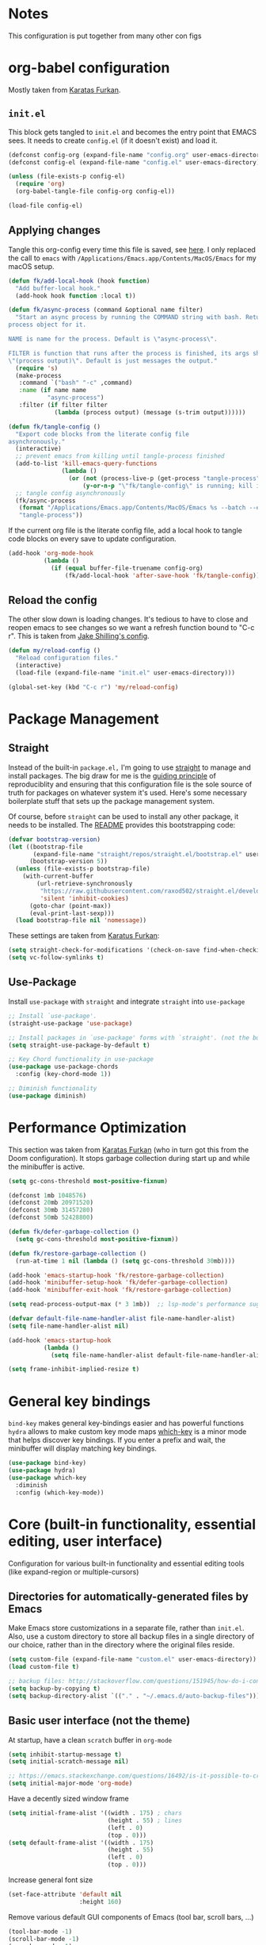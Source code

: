 #+STARTUP: fold

* Notes
This configuration is put together from many other con figs

* org-babel configuration

Mostly taken from [[https://github.com/KaratasFurkan/.emacs.d#initel][Karatas Furkan]].

** =init.el=
This block gets tangled to =init.el= and becomes the entry point that EMACS sees. It needs to create =config.el= (if it doesn't exist) and load it.

#+begin_src emacs-lisp :tangle init.el
(defconst config-org (expand-file-name "config.org" user-emacs-directory))
(defconst config-el (expand-file-name "config.el" user-emacs-directory))

(unless (file-exists-p config-el)
  (require 'org)
  (org-babel-tangle-file config-org config-el))

(load-file config-el)
#+end_src


** Applying changes

Tangle this org-config every time this file is saved, see [[https://github.com/KaratasFurkan/.emacs.d#applying-changes][here]]. I only replaced the call to ~emacs~ with ~/Applications/Emacs.app/Contents/MacOS/Emacs~ for my macOS setup.

#+BEGIN_SRC emacs-lisp
(defun fk/add-local-hook (hook function)
  "Add buffer-local hook."
  (add-hook hook function :local t))

(defun fk/async-process (command &optional name filter)
  "Start an async process by running the COMMAND string with bash. Return the
process object for it.

NAME is name for the process. Default is \"async-process\".

FILTER is function that runs after the process is finished, its args should be
\"(process output)\". Default is just messages the output."
  (require 's)
  (make-process
   :command `("bash" "-c" ,command)
   :name (if name name
           "async-process")
   :filter (if filter filter
             (lambda (process output) (message (s-trim output))))))

(defun fk/tangle-config ()
  "Export code blocks from the literate config file
asynchronously."
  (interactive)
  ;; prevent emacs from killing until tangle-process finished
  (add-to-list 'kill-emacs-query-functions
               (lambda ()
                 (or (not (process-live-p (get-process "tangle-process")))
                     (y-or-n-p "\"fk/tangle-config\" is running; kill it? "))))
  ;; tangle config asynchronously
  (fk/async-process
   (format "/Applications/Emacs.app/Contents/MacOS/Emacs %s --batch --eval '(org-babel-tangle nil \"%s\")'" config-org config-el)
   "tangle-process"))
#+END_SRC

If the current org file is the literate config file, add a local hook to tangle code blocks on every save to update configuration.

#+BEGIN_SRC emacs-lisp
(add-hook 'org-mode-hook
          (lambda ()
            (if (equal buffer-file-truename config-org)
                (fk/add-local-hook 'after-save-hook 'fk/tangle-config))))
#+END_SRC


** Reload the config

The other slow down is loading changes. It's tedious to have to close and reopen emacs to see changes so we want a refresh function bound to "C-c r". This is taken from [[https://gitlab.com/shilling.jake/emacsd/-/blob/master/config.org][Jake Shilling's config]].

#+BEGIN_SRC emacs-lisp
(defun my/reload-config ()
  "Reload configuration files."
  (interactive)
  (load-file (expand-file-name "init.el" user-emacs-directory)))

(global-set-key (kbd "C-c r") 'my/reload-config)
#+END_SRC


* Package Management


** Straight
Instead of the built-in =package.el,= I'm going to use [[https://github.com/raxod502/straight.el][straight]] to
manage and install packages. The big draw for me is the [[https://github.com/raxod502/straight.el#guiding-principles][guiding
principle]] of reproduciblity and ensuring that this configuration file
is the sole source of truth for packages on whatever system it's used.
Here's some necessary boilerplate stuff that sets up the package
management system.

Of course, before =straight= can be used to install any other package,
it needs to be installed. The [[https://github.com/raxod502/straight.el#bootstrapping-straightel][README]] provides this bootstrapping code:

#+BEGIN_SRC emacs-lisp
(defvar bootstrap-version)
(let ((bootstrap-file
       (expand-file-name "straight/repos/straight.el/bootstrap.el" user-emacs-directory))
      (bootstrap-version 5))
  (unless (file-exists-p bootstrap-file)
    (with-current-buffer
        (url-retrieve-synchronously
         "https://raw.githubusercontent.com/raxod502/straight.el/develop/install.el"
         'silent 'inhibit-cookies)
      (goto-char (point-max))
      (eval-print-last-sexp)))
  (load bootstrap-file nil 'nomessage))
#+END_SRC

These settings are taken from [[https://github.com/KaratasFurkan/.emacs.d#settings][Karatus Furkan]]:

#+BEGIN_SRC emacs-lisp
(setq straight-check-for-modifications '(check-on-save find-when-checking))
(setq vc-follow-symlinks t)
#+END_SRC

** Use-Package

Install ~use-package~ with ~straight~ and integrate ~straight~ into ~use-package~

#+BEGIN_SRC emacs-lisp
;; Install `use-package'.
(straight-use-package 'use-package)

;; Install packages in `use-package' forms with `straight'. (not the built-in package.el)
(setq straight-use-package-by-default t)

;; Key Chord functionality in use-package
(use-package use-package-chords
  :config (key-chord-mode 1))

;; Diminish functionality
(use-package diminish)
#+END_SRC


* Performance Optimization

This section was taken from [[https://github.com/KaratasFurkan/.emacs.d#performance-optimization][Karatas Furkan]] (who in turn got this from
the Doom configuration). It stops garbage collection during start up
and while the minibuffer is active.

#+begin_src emacs-lisp :tangle early-init.el
  (setq gc-cons-threshold most-positive-fixnum)
#+end_src

#+begin_src emacs-lisp
  (defconst 1mb 1048576)
  (defconst 20mb 20971520)
  (defconst 30mb 31457280)
  (defconst 50mb 52428800)

  (defun fk/defer-garbage-collection ()
    (setq gc-cons-threshold most-positive-fixnum))

  (defun fk/restore-garbage-collection ()
    (run-at-time 1 nil (lambda () (setq gc-cons-threshold 30mb))))

  (add-hook 'emacs-startup-hook 'fk/restore-garbage-collection)
  (add-hook 'minibuffer-setup-hook 'fk/defer-garbage-collection)
  (add-hook 'minibuffer-exit-hook 'fk/restore-garbage-collection)

  (setq read-process-output-max (* 3 1mb))  ;; lsp-mode's performance suggest
#+end_src

#+begin_src emacs-lisp :tangle early-init.el
  (defvar default-file-name-handler-alist file-name-handler-alist)
  (setq file-name-handler-alist nil)

  (add-hook 'emacs-startup-hook
            (lambda ()
              (setq file-name-handler-alist default-file-name-handler-alist)))
#+end_src

#+begin_src emacs-lisp :tangle early-init.el
  (setq frame-inhibit-implied-resize t)
#+end_src

* General key bindings

=bind-key= makes general key-bindings easier and has powerful functions
=hydra= allows to make custom key mode maps
[[https://github.com/justbur/emacs-which-key/][which-key]] is a minor mode that helps discover key bindings. If you enter a prefix and wait, the minibuffer will display matching key bindings.

#+BEGIN_SRC emacs-lisp
(use-package bind-key)
(use-package hydra)
(use-package which-key
  :diminish
  :config (which-key-mode))
#+END_SRC


* Core (built-in functionality, essential editing, user interface)

Configuration for various built-in functionality and essential editing tools (like expand-region or multiple-cursors)

** Directories for automatically-generated files by Emacs

Make Emacs store customizations in a separate file, rather than ~init.el~. Also, use a custom directory to store all backup files in a single directory of our choice, rather than in the directory where the original files reside.

#+BEGIN_SRC emacs-lisp
(setq custom-file (expand-file-name "custom.el" user-emacs-directory))
(load custom-file t)

;; backup files: http://stackoverflow.com/questions/151945/how-do-i-control-how-emacs-makes-backup-files
(setq backup-by-copying t)
(setq backup-directory-alist `(("." . "~/.emacs.d/auto-backup-files")))
#+END_SRC

** Basic user interface (not the theme)

At startup, have a clean =scratch= buffer in =org-mode=

#+BEGIN_SRC emacs-lisp
(setq inhibit-startup-message t)
(setq initial-scratch-message nil)

;; https://emacs.stackexchange.com/questions/16492/is-it-possible-to-create-an-org-mode-scratch-buffer
(setq initial-major-mode 'org-mode)
#+END_SRC

Have a decently sized window frame

#+BEGIN_SRC emacs-lisp
(setq initial-frame-alist '((width . 175) ; chars
                            (height . 55) ; lines
                            (left . 0)
                            (top . 0)))
(setq default-frame-alist '((width . 175)
                            (height . 55)
                            (left . 0)
                            (top . 0)))
#+END_SRC

Increase general font size

#+begin_src emacs-lisp
(set-face-attribute 'default nil
                    :height 160)
#+end_src

Remove various default GUI components of Emacs (tool bar, scroll bars, ...)

#+BEGIN_SRC emacs-lisp
(tool-bar-mode -1)
(scroll-bar-mode -1)
(menu-bar-mode -1)
#+END_SRC

Settings for basic text editing (including code)

#+BEGIN_SRC emacs-lisp
(setq-default show-trailing-whitespace t)

;; highlights beginning/ending parenthesis
;; more options here: https://www.emacswiki.org/emacs/ShowParenMode
(show-paren-mode 1)
(setq show-paren-delay 0)

;; Highlight the whole line of point
(global-hl-line-mode 1)

;; Display column number in modeline
(column-number-mode t)

;; Show the (built-in) line-numbers, except in some modes
(when (version<= "26.0.50" emacs-version)
  (progn (global-display-line-numbers-mode t)
         (dolist (mode '(org-mode-hook
                         org-journal-mode-hook
                         term-mode-hook
                         shell-mode-hook
                         eshell-mode-hook))
          (add-hook mode (lambda () (display-line-numbers-mode 0)))))
)
#+END_SRC

** Behavior of basic functions

Define the scrolling behavior

#+BEGIN_SRC emacs-lisp
;; scrolling stops only if point is at last position
;; https://www.gnu.org/software/emacs/manual/html_node/emacs/Scrolling.html
(setq scroll-error-top-bottom t)
(setq scroll-preserve-screen-position t)
;; When point leaves window, only scroll until point instead of re-centering
(setq scroll-conservatively 100)
#+END_SRC

Don't ring the bell when I type something wrong - not needed with =doom-modeline=
# (setq ring-bell-function 'ignore)

When splitting windows, I want the point to follow to the newly created window. This is what I do 99% of the time anyway (=C-x 3= > =C-x o= > =find-file/switch-buffer=). Hence, we can as well combine the two commands (=C-x 3= and =C-x o=) into a single one. (Same for =C-x 2=.)

#+BEGIN_SRC emacs-lisp
;; https://stackoverflow.com/questions/6464738/how-can-i-switch-focus-after-buffer-split-in-emacs
(bind-key "C-x 2" (lambda () (interactive)(split-window-vertically) (other-window 1)))
(bind-key "C-x 3" (lambda () (interactive)(split-window-horizontally) (other-window 1)))
#+END_SRC

** Theme

Not having any theme does not look good in Emacs. Alternative good themes are =doom-one= for dark and =doom-opera-light= for light.
The customization code is from [[https://emacs.stackexchange.com/questions/28940/how-to-overwrite-properly-a-face-for-a-particular-theme][here]].

#+BEGIN_SRC emacs-lisp
(defvar my-theme-dark 'doom-molokai)
(defvar my-theme-light 'doom-one-light)
(defvar my-current-theme my-theme-light)

(use-package doom-themes
  :config
  ;; Some customization for the doom-one-light theme (better color for DONE items and checked boxes)
  (defvar after-load-theme-hook nil
    "Hook run after a color theme is loaded using `load-theme'.")
  (defadvice load-theme (after run-after-load-theme-hook activate)
    "Run `after-load-theme-hook'."
    (run-hooks 'after-load-theme-hook))
  (defun customize-doom-one-light ()
    "Customize doom-one-light theme"
    (if (member 'doom-one-light custom-enabled-themes)
        (progn
         (message "Applying custom changes to doom-one-light theme")
         (let ((custom--inhibit-theme-enable nil))
          (custom-theme-set-faces
           'doom-one-light
           '(org-headline-done ((t (:foreground "#A8A8A8" :inherit org-todo))))))
  )))
  (add-hook 'after-load-theme-hook 'customize-doom-one-light)
  (load-theme my-current-theme t)
  (doom-themes-visual-bell-config)
  (doom-themes-org-config)
)
#+END_SRC

A function to toggle between a light and a dark theme. This is taken from [[https://emacs.stackexchange.com/questions/24088/make-a-function-to-toggle-themes][here]].

#+BEGIN_SRC emacs-lisp
(defadvice load-theme (before theme-dont-propagate activate)
  "Disable theme before loading new one."
  ;;(mapcar #'disable-theme custom-enabled-themes))  ;; This one throws a mapcar/mapc warning
  (mapc #'disable-theme custom-enabled-themes))

(defun my-next-theme (theme)
  (progn (load-theme theme t)
         (setq my-current-theme theme)))

(defun my-toggle-theme ()
  "Toggle between light and dark themes."
  (interactive)
  (cond ((eq my-current-theme my-theme-dark) (my-next-theme my-theme-light))
        ((eq my-current-theme my-theme-light) (my-next-theme my-theme-dark))))

(bind-key "<f5>" 'my-toggle-theme)
#+END_SRC


** Modeline

We are using [[https://github.com/dbordak/telephone-line][telephone-line]]

#+BEGIN_SRC emacs-lisp
(use-package telephone-line
  :init
  (display-time)  ;; Display time in modeline
  (custom-set-variables '(display-battery-mode t)) ;; Display battery status
  :custom
  (telephone-line-primary-left-separator    'telephone-line-flat)
  (telephone-line-secondary-left-separator  'telephone-line-flat)
  (telephone-line-primary-right-separator   'telephone-line-flat)
  (telephone-line-secondary-right-separator 'telephone-line-flat)
  :config
  ;; Custom segments
  (telephone-line-defsegment telephone-line-conda-segment ()
    (when (derived-mode-p 'python-mode)
      (telephone-line-raw conda-env-current-name)))
  (telephone-line-defsegment telephone-line-lsp-segment ()
    (if lsp-mode
        "[lsp]"))
  (setq telephone-line-lhs
        '((accent . (telephone-line-simple-major-mode-segment))
          (nil    . (telephone-line-buffer-segment))
          (nil    . (telephone-line-position-segment))))
  (setq telephone-line-rhs
        '((nil    . (telephone-line-conda-segment))
          (nil    . (telephone-line-lsp-segment))
          (nil    . (telephone-line-vc-segment))
          (nil    . (telephone-line-flycheck-segment))))
  (setq telephone-line-height 35)
  (telephone-line-mode 1)
)
#+END_SRC

Other options for telephone-segments:
- =telephone-line-buffer-segment=
- =telephone-line-filesize-segment=
- =telephone-line-simple-minor-mode-segment=
- =telephone-line-buffer-name-segment=
- =telephone-line-projectile-buffer-segment=
- =telephone-line-project-segment=
- =telephone-line-projectile-segment= <- This one seems to slow down org-journal
- =telephone-line-file-name-absolute-path-segment=

We used =doom-modeline= before, but because of an [[https://github.com/justbur/emacs-which-key/issues/130][issue]] with the =which-key= package, we switched to =telephone-line=. Using a different modeline seems to be the only way to resolve the issue entirely, modifications to =which-key= only reduce the frequency of Emacs getting stuck.

#  +BEGIN_SRC emacs-lisp
#   (use-package doom-modeline
#     :init
#     (display-time)  ;; Display time in modeline
#     (custom-set-variables '(display-battery-mode t))
#     ;; show doom-modeline at the same time with dashboard
#     (add-hook 'emacs-startup-hook 'doom-modeline-mode -100)
#     :custom
#     (doom-modeline-buffer-encoding nil)
#     (doom-modeline-vcs-max-length 40)
#     (doom-modeline-bar-width 1)
#     (doom-modeline-env-python-executable "~/work/opt/miniconda3/bin/python")
#     (doom-modeline-python-executable "~/work/opt/miniconda3/bin/python")
#     :hook
#     (dashboard-after-initialize . column-number-mode))
#  +END_SRC


** Basic file editing

#+BEGIN_SRC emacs-lisp
(setq-default fill-column 80)

;; insert closing bracket automatically
;; more info: http://ergoemacs.org/emacs/emacs_insert_brackets_by_pair.html
(electric-pair-mode 1)

;; change keybord shortcuts of C-a and M-m
(global-set-key (kbd "C-a") 'back-to-indentation)
(global-set-key (kbd "M-m") 'move-beginning-of-line)

;; non-nil means a single space does not end a sentence! Okay, that's useful, making <M-a> and <M-e> jump through sentences even without double space!
(setq sentence-end-double-space nil)

;; default indentation of 4 spaces
(setq-default indent-tabs-mode nil) ; no TAB for indent
(setq-default tab-width 4)
(setq sh-basic-offset 4)
(setq sh-indentation 4)

;; override selected text when starting to type, instead of appending the new text
(delete-selection-mode t)

;; end every file with a newline
(setq require-final-newline t)

;; auto-refresh buffer if file changes outside of emacs
(global-auto-revert-mode t)

;; replace shortcut to "kill-buffer" with "kill-this-buffer". I don't want to get
;; asked which buffer to kill, most of the time I want to kill the current one.
;; source: http://pragmaticemacs.com/emacs/dont-kill-buffer-kill-this-buffer-instead/
(defun bjm/kill-this-buffer ()
  "Kill the current buffer."
  (interactive)
  (kill-buffer (current-buffer)))
(global-set-key (kbd "C-x k") 'bjm/kill-this-buffer)

;; CamelCase for forward-word and backward-word
;; http://emacsredux.com/blog/2013/04/21/camelcase-aware-editing/
;;(add-hook 'prog-mode-hook 'subword-mode)
;;(add-hook 'org-mode-hook 'subword-mode)
;; Just a fancier way of the above I guess? Also allows us to diminish subword-mode
(use-package subword
    :straight (:type built-in)
    :diminish subword-mode
    :hook
    (prog-mode . subword-mode)
    (org-mode . subword-mode)
)

(use-package expand-region
  :bind
  (("C-=" . er/expand-region)))

(use-package
  multiple-cursors
  :bind (("C-S-c C-S-c" . 'mc/edit-lines)
         ("C->" . 'mc/mark-next-like-this)
         ("C-<" . 'mc/mark-previous-like-this)
         ("C-c C-<" . 'mc/mark-all-like-this)))
#+END_SRC


** Others

#+BEGIN_SRC emacs-lisp
;; downgrades important questions (yes/no) to (y/n)
(fset 'yes-or-no-p 'y-or-n-p)

;; disable vc mode (it's soooo slow on a mounted network device)
;; http://snak.tumblr.com/post/4203099162/disable-vc-mode
;; Well, this should only be disabled when working with remote/mounted files, otherwise things like modeline won't show version control status. I'm commenting out this since we rarely work with remote/mounted files anymore.
;; (setq vc-handled-backends nil)

;; it still happens too often ... ask me before closing emacs
;; (setq confirm-kill-emacs 'y-or-n-p)

(use-package recentf
  :straight (:type built-in)
  :hook (after-init . recentf-mode)
  :custom
  (recentf-auto-cleanup 'never)
  (recentf-max-saved-items nil))
#+END_SRC

Ibuffer sidebar

#+BEGIN_SRC emacs-lisp
(use-package ibuffer-sidebar
    :commands (ibuffer-sidebar-toggle-sidebar)
    :bind
    ("M-9" . ibuffer-sidebar-toggle-sidebar))
#+END_SRC

Disabled commands

#+BEGIN_SRC emacs-lisp
(put 'dired-find-alternate-file 'disabled nil)
#+END_SRC


* Switching windows

=ace-window= helps switching between windows. If more than 2 windows open, it will show a label for each window to select. Also has commands for switching windows.

#+BEGIN_SRC emacs-lisp
(use-package ace-window
  :init (setq aw-scope 'global)
  :bind (("M-o" . ace-window)
         ("C-x o" . ace-window)))
#+END_SRC


* More verbose documentation

[[https://github.com/Wilfred/helpful][Helpful]] is an alternative to the built-in Emacs help that provides much more contextual information.

#+BEGIN_SRC emacs-lisp
(use-package helpful
  :requires (counsel)
  :bind
  (([remap describe-function] . counsel-describe-function)
   ([remap describe-command] . helpful-command)
   ([remap describe-variable] . counsel-describe-variable)
   ([remap describe-key] . helpful-key)))
#+END_SRC


* Dired

#+BEGIN_SRC emacs-lisp
  (use-package dired
    :straight (:type built-in)
    :custom
    (dired-listing-switches "-lAhp") ;; No '--group-directories-first' in macOS
    (dired-dwim-target t)
    :bind
    (:map dired-mode-map
          ("H" . dired-hide-details-mode)))
  (use-package dired-subtree
    :after dired
    :custom
    (dired-subtree-use-backgrounds nil)
    :bind
    (:map dired-mode-map
          ("TAB" . dired-subtree-toggle)
          ("<tab>" . dired-subtree-toggle)))
  (use-package all-the-icons-dired
    :hook
    (dired-mode . all-the-icons-dired-mode))
  (use-package dired-sidebar
    :commands (dired-sidebar-toggle-sidebar)
    :bind
    ("M-0" . dired-sidebar-toggle-sidebar))
#+END_SRC


* Org mode

** Plain org mode

#+BEGIN_SRC emacs-lisp
(use-package org
  :diminish (org-indent-mode)
  :init (setq org-startup-indented t
              org-src-fontify-natively t
              org-cycle-separator-lines 1
              org-src-tab-acts-natively t
              org-pretty-entities t
              org-log-into-drawer t
              org-archive-location "%s_archive::datetree/"
              org-todo-keywords '((sequence "TODO" "|" "DONE"))
              org-enforce-todo-dependencies t
              org-log-done (quote time))
  :bind (:map org-mode-map
              ("RET" . org-return-and-maybe-indent)
              ("<C-return>" . org-meta-return))
  :hook ((org-mode . flyspell-mode)
         (org-mode . visual-line-mode))
  )
#+END_SRC

Beautify headlines with [[https://github.com/integral-dw/org-superstar-mode][org-superstar]], which is a descendant of [[https://github.com/sabof/org-bullets][org-bullets]]:

#+begin_src emacs-lisp
(use-package org-superstar
  :hook (org-mode . (lambda () (org-superstar-mode 1))))
#+end_src

** Journal

#+BEGIN_SRC emacs-lisp
(use-package org-journal
  :init
  (customize-set-variable 'org-journal-dir (expand-file-name "journal" user-emacs-directory))
  (customize-set-variable 'org-journal-date-format "%A, %d %B %Y")
  (customize-set-variable 'org-journal-file-type 'yearly)
  :bind (("C-x C-j" . org-journal-new-entry)))
#+END_SRC

* Git

#+BEGIN_SRC emacs-lisp
(use-package magit
  :bind
  (("C-x g" . magit-status))
  :hook
  (git-commit-setup . git-commit-turn-on-flyspell))
#+END_SRC

Show change information from git with [[https://github.com/emacsorphanage/git-gutter][git-gutter]]:

#+BEGIN_SRC emacs-lisp
(use-package git-gutter
  :diminish
  :hook
  (prog-mode . git-gutter-mode)
  (yaml-mode . git-gutter-mode)
  :init
  (setq git-gutter:update-interval 0.5))
#+END_SRC

[[https://github.com/emacsmirror/git-timemachine][git-timemachine]] is a package to consider. Allows to browse through the history of a given file!

* yas-snippets

#+BEGIN_SRC emacs-lisp
(use-package yasnippet
  :diminish yas-minor-mode
  :defer nil
  :custom
  (yas-indent-line nil)
  (yas-inhibit-overlay-modification-protection t)
  :custom-face
  (yas-field-highlight-face ((t (:inherit region))))
  :hook
  (snippet-mode . (lambda () (setq-local require-final-newline nil)))
  :config
  (yas-global-mode))
(use-package yasnippet-snippets)
#+END_SRC

# (require 'yasnippet)
# (yas-reload-all)
# (add-hook 'python-mode-hook #'yas-minor-mode)

* Ivy completion

We do NOT use =prescient= because: (a) it seems to mess up the coloring for matches in search, find-files, etc., and (b) I don't like the frequency-based sorting algorithm, I prefer the alphabetic ordering, at least for finding files. Maybe the frequency/history-based sorting is good for previous commands, etc.

#+BEGIN_SRC emacs-lisp
  ;; (use-package prescient
  ;;   :defer t
  ;;   :config
  ;;   (prescient-persist-mode))
  (use-package ivy
    :diminish
    :init
    (setq ivy-use-virtual-buffers t
          ivy-count-format "(%d/%d) ")
    :config
    (ivy-mode 1)
    (setq ivy-height 15)
    :bind
    (("C-r" . 'ivy-resume)
     (:map ivy-minibuffer-map
      ("C-l" . 'delete-backward-char))))
  (use-package counsel
    :requires (ivy)
    :diminish
    :custom
    (counsel-describe-function-function #'helpful-callable)
    (counsel-describe-variable-function #'helpful-variable)
    (counsel-describe-symbol-function #'helpful-yymbol)
    :bind (("M-x" . 'counsel-M-x)
           ("C-x C-f" . 'counsel-find-file)
           ("C-x b" . 'counsel-switch-buffer)
           ("M-y" . 'counsel-yank-pop)
           ("C-h a" . 'counsel-apropos)
           ("C-h b" . 'counsel-descbinds)
           ("C-c g" . 'counsel-git)
           ("C-c j" . 'counsel-git-grep)
           ("C-c a" . 'counsel-ag)
           ("C-c l" . 'counsel-locate)))
  (use-package swiper
    :requires (ivy)
    :diminish
    :bind (("C-s" . 'swiper-isearch)
           ("C-M-s" . 'swiper-isearch-thing-at-point)))
  (use-package all-the-icons-ivy
    :init (add-hook 'after-init-hook 'all-the-icons-ivy-setup))
  (use-package ivy-rich
    :requires (counsel)
    :diminish
    :init
    (setcdr (assq t ivy-format-functions-alist) #'ivy-format-function-line)
    :config
    (ivy-rich-mode 1))
  ;; (use-package ivy-prescient
  ;;   :after counsel
  ;;   :config
  ;;   (ivy-prescient-mode))
#+END_SRC


* Project Management

Next, we need a couple hydras to make =projectile-mode= functions easier to access.

#+BEGIN_SRC emacs-lisp
  (defhydra hydra-projectile
    (:color teal
            :hint nil)
    "
       PROJECTILE: %(projectile-project-root)

       Find File            Search/Tags          Buffers                Cache
  ------------------------------------------------------------------------------------------
  _s-f_: file            _a_: ag                _i_: Ibuffer           _c_: cache clear
   _ff_: file dwim       _g_: update gtags      _b_: switch to buffer  _x_: remove known project
   _fd_: file curr dir   _o_: multi-occur     _s-k_: Kill all buffers  _X_: cleanup non-existing
    _r_: recent file                                               ^^^^_z_: cache current
    _d_: dir

  " ("a"   counsel-projectile-ag)
  ("b"   counsel-projectile-switch-to-buffer)
  ("c"   projectile-invalidate-cache)
  ("d"   counsel-projectile-find-dir)
  ("s-f" counsel-projectile-find-file)
  ("ff"  counsel-projectile-find-file-dwim)
  ("fd"  projectile-find-file-in-directory)
  ("g"   ggtags-update-tags)
  ("s-g" ggtags-update-tags)
  ("i"   projectile-ibuffer)
  ("K"   projectile-kill-buffers)
  ("s-k" projectile-kill-buffers)
  ("m"   projectile-multi-occur)
  ("o"   projectile-multi-occur)
  ("s-p" counsel-projectile-switch-project "switch project")
  ("p"   counsel-projectile-switch-project)
  ("s"   counsel-projectile-switch-project)
  ("r"   projectile-recentf)
  ("x"   projectile-remove-known-project)
  ("X"   projectile-cleanup-known-projects)
  ("z"   projectile-cache-current-file)
  ("R"   hydra-projectile-rails/body "rails")
  ("q"   nil "cancel"
   :color blue))
#+END_SRC

Finally we configure the package itself and connect it to
=my/vterm-or-projectile-run-vterm= function and hydras above.

#+BEGIN_SRC emacs-lisp
(use-package projectile
  :diminish projectile-mode
  :defer nil
  :custom
  (projectile-completion-system 'ivy)
  (projectile-switch-project-action 'projectile-dired)
  :bind (:map projectile-mode-map
              ("C-c p" . hydra-projectile/body))
  :config (projectile-mode 1))
#+END_SRC

#+BEGIN_SRC emacs-lisp
(use-package counsel-projectile
  :config
  (counsel-projectile-modify-action 'counsel-projectile-switch-project-action
                                    '((default counsel-projectile-switch-project-action-dired)))
)
#+END_SRC


* Flyspell

#+BEGIN_SRC emacs-lisp
  (use-package flyspell
    :straight (:type built-in)
    :diminish
    :config
    (setq exec-path (append exec-path '("/usr/local/bin")))
    :hook
    (text-mode . flyspell-mode))
#+END_SRC

Add ~(prog-mode . flyspell-prog-mode)~ to ~:hook~ if you want spell checking in programming mode

* Coding languages

** General

General commenting/uncomment of marked regions:

#+BEGIN_SRC emacs-lisp
(bind-key "C-c ;" 'comment-or-uncomment-region)
#+END_SRC


** Python environment

A few things we want from the Python-environment
- Reasonable code completion (=auto-complete= is a good package, but can only complete content available in open buffers; If performance is okay, =lsp= would be better)
- Show function syntax and documentation (=eldoc=?)
- Flycheck with =flake8=

=miniconda3= environments with [[https://github.com/necaris/conda.el][conda.el]]. We need this to make =lsp-mode= work correctly, i.e., accessing installed packages.

#+BEGIN_SRC emacs-lisp
(use-package conda
  :init
  (setq conda-env-home-directory "/Users/samuel/work/opt/miniconda3")
  (setq conda-anaconda-home "/Users/samuel/work/opt/miniconda3")
)
#+END_SRC

=company-box= is an extension to =company= completions, but nicer, with icons, documentations and other feats. =lsp-mode= will automatically use it for completions.

#+BEGIN_SRC emacs-lisp
(use-package company-box
  :hook (company-mode . company-box-mode))
#+END_SRC

Now we use [[https://github.com/emacs-lsp/lsp-mode][lsp-mode]] gives eldoc, completion, etc.

#+BEGIN_SRC emacs-lisp
(defun my/py-activate-lsp-and-conda ()
  "Activate lsp-mode after activating conda environment."
  (interactive)
  (progn
    (if (not (window-minibuffer-p))
      ;; only run if not in minibuffer - otherwise things get messed up with buffer preview in ivy/counsel mode
      (if conda-env-current-name
          (progn
            (message "CONDA environment is active")
            (lsp))
        (progn
          (message "No CONDA environment is active ...")
          (call-interactively #'conda-env-activate)
          (lsp))))))

(use-package lsp-mode
  :ensure t
  :init
  (setq lsp-keymap-prefix "C-c u")
  :hook
  (lsp-mode . lsp-enable-which-key-integration)
  :config
  (setq lsp-headerline-breadcrumb-enable nil)
  (setq lsp-diagnostic-package :none)
  :commands
  (lsp)
  :hook
  (python-mode . my/py-activate-lsp-and-conda)
)
#+END_SRC

Flycheck setup

#+BEGIN_SRC emacs-lisp
(defhydra hydra-flycheck
  (:color teal
          :hint nil)
  "
     FLYCHECK:

     Errors                          Checker                  Flycheck
------------------------------------------------------------------------------------------
  _l_: list                       _s_: verify setup        _m_: manual website
  _n_: next error                 _h_: describe checker    _v_: version
  _p_: prev error                 _x_: disable checker
  _w_: error into kill ring
  _d_: display error at point
  _c_: clear all errors

" ("l"   flycheck-list-errors)
  ("n"   flycheck-next-error)
  ("p"   flycheck-previous-error)
  ("w"   flycheck-copy-errors-as-kill)
  ("d"   flycheck-display-error-at-point)
  ("c"   flycheck-clear)
  ("s"   flycheck-verify-setup)
  ("h"   flycheck-describe-checker)
  ("x"   flycheck-disable-checker)
  ("m"   flycheck-manual)
  ("v"   flycheck-version)
  ("q"   nil "cancel"
   :color blue))

(use-package flycheck
  :diminish
  :hook
  (flycheck-mode . flymake-mode-off)
  (python-mode . flycheck-mode)
  :config
  (setq flycheck-check-syntax-automatically '(mode-enabled save))  ;; Only check the buffer when it was saved
  (setq flycheck-python-flake8-executable "/Users/samuel/work/opt/miniconda3/bin/flake8")
  (setq-default flycheck-disabled-checkers '(python-pylint))
  :bind (:map flycheck-mode-map
         ("C-c f" . hydra-flycheck/body))
)
#+END_SRC


** YAML

#+BEGIN_SRC emacs-lisp
(use-package yaml-mode)
#+END_SRC


** Markdown

Description of =markdown-mode= is [[https://jblevins.org/projects/markdown-mode/][here]].

#+BEGIN_SRC emacs-lisp
(use-package markdown-mode
  :ensure t
  :mode ("README\\.md\\'" . gfm-mode)
  :init (setq markdown-command "multimarkdown")
)
#+END_SRC


* Shells and terminals

- System crafters video; overview of different options (term/ansi-term, vterm, shell, eshell): https://www.youtube.com/watch?v=wa_wZIuT9Vw&t=657s
- term/ansi-term and vterm are emulators; eshell is an actual emacs package that replicates a shell. So commands like ~ls~ are actually re-implemented in elisp. The shell emulators send a command like ~ls~ to the actual underlying shell and then print the output.
- For vterm: https://github.com/akermu/emacs-libvterm
- Fish (https://fishshell.com) ... okay, that's a shell, like =bash= or =zsh= I guess
  - Use fish and iterm2 together: https://lobster1234.github.io/2017/04/08/setting-up-fish-and-iterm2/
  - - https://github.com/Ambrevar/emacs-fish-completion



* NEXT
- Use =vertico=, =consult=? https://systemcrafters.cc/live-streams/may-21-2021/ - checkout the video https://www.youtube.com/watch?v=5ffb2at2d7w from Mike Zamansky - marginalia: https://github.com/minad/marginalia - what about the ordering; last used for everything except find-files?? Or what about this video? https://www.youtube.com/watch?v=QBvGa0Yg1NI
- Use ripgrep? https://github.com/BurntSushi/ripgrep
- Terminal!!! vterm - there are some videos on youtube to checkout ... but can this compete with =fish=-shell? ... well, or can it compete with zsh + Warp?
  - # Try without zsh and w/o oh-my-zsh ... the issue with the empty space in the prompt when inside git repo needs fixing
  - No meta-b for backward word is working inside ipdb
  - fuzzy search is not working for directories ... https://github.com/warpdotdev/Warp/issues/149
- =ivy/swiper/counsel= issues:
  - Actually, it would be good to have prescient for =M-x=
  - =C-l= should be the same =backspace= to go back a folder   - ivy-minibuffer-map ivy-delete-backward-char ... yeah, but how would I get the behavior of =<backspace>= that I want? - https://github.com/abo-abo/swiper/issues/1424
  - When searching, it's a little strange that when there are multiple hits in the same line that I have to press =C-n= multiple times to jump to the next line in the search list ...
- The projectile hydra shortcuts are not great, the ones with =<super>= I think
- Take a look at org-roam: https://www.orgroam.com; is this something I want to use?
- Watch video on dired from system crafters. Someone also mentioned this: https://github.com/ralesi/ranger.el, https://ranger.github.io ...
- Should we do hydras for org-mode and markdown-mode?
- Take a look at =org-superstar=, which has many options to play with
- I think we should go through all packages anyway and see how to best configure them
- The automatic on-save fk/tangle is not working
- =telephone-line= makes org-journal slow whenever I want to add something about the project name


- +Maybe =eglot= instead of =lsp-mode=? https://www.youtube.com/watch?v=ROnceqt3kpE&t=56s+
  - +https://ddavis.io/posts/eglot-python-ide/+
  - +flycheck/flymake issues - does not have a nice interface with flymake to go through errors I guess? And does not show what the error is+
  - +when selecting the right pyls, will it show info for detectron2?+
  - +completion via company?+
  - +Or is =lsp-mode= just better when properly configured? https://ddavis.io/posts/emacs-python-lsp/+
  - +Okay, I think we got =lsp-mode= and =conda= working reasonably well now.+
  - +One thing missing is a good configuration of =flycheck=; well, one option is to deactivate automatic pick-up of flycheck in lsp ...+
- +Modeline: It's not shown if a file is saved or not!!! > Fixed+
- +=nyxt= as web browser? https://github.com/atlas-engineer/nyxt > Okay, that's a standalone program, not a package for emacs. That said, it's a configurable web browser which you can operate mostly with a keyboard (not only with mouse), just like Emacs. There is a blog post why it's a standalone thing and not an Emacs package ... it's more modern, and ultimately, their goal is to replace Emacs itself. Also, the current version is not officially supported in macOS ... so let's wait a bit to try it out+
- +It seems emacs is slow now. Why? > Has something to do with the new modeline ... or has it something to do with the vc-backends being active now? vc-backends not needed if that's the issue > It's not vc-backends, it was about the =projectile-segment= ... removed and changed the filename, which includes the project name now.+
- +helm has some issue with =which-key=. Actually, this also happens with =ivy=! See https://github.com/justbur/emacs-which-key/issues/130 and https://github.com/justbur/emacs-which-key/#other-options > "zwass" says that switching to a different modeline (telephone-line) resolves the issue entirely. Other tweaks make this issue happen less frequently.+
- +=ivy/swiper/counsel= issues:+
  - +highlight colors could be better - the font-color of the highlighted item should be brighter! > =prescient= was at fault here, but if we want to use it, we now know what faces to adjust!+
  - +Shouldn't we have the buffer previews when going through results (like ag, switch-buffer, etc)? > It's there for switch-buffer ... I guess that's already better than in default helm settings+
  - +=C-r= should do resume > I think it does > Yeah it runs =ivy-resume=+
  - +Setting for search at point -> It's =C-M s=+
  - +Can we make the mini-buffer larger? Shall we do that? > Yes, we can set the =ivy-height= variable (default was 10, I set it to 15)+
  - +For =find-file=, I do not want =prescient= stuff ... I want ordering based on names, not last opened > Well, we removed =prescient=+
  - +When in =dired=, and I want to copy something, I need to find something with fuzzy search as a template, then put that name into the prompt and then be able to edit it, before I apply the action. Currently, I can only do this with tab, which only works when searching in a non-fuzzy way!!! > *One can insert the current candidate via =M-i=* That's exactly what I need!+
- +Preview buffers when switching buffers / find-files, etc. =helm-follow-mode= -> Maybe that's better? https://github.com/jcs-elpa/helm-file-preview -> https://www.reddit.com/r/emacs/comments/gsbgh1/helms_follow_mode_is_disabled_if_i_step_on_a/ -- that's something different I guess?+
- +When I press =C-x 3= to get another window, why isn't point just following? I guess that's more likely than me wanting to open a new window but then NOT go there, especially because that window just shows the exact same thing as I have currently ... well, one could think the other way, that one moves the current window to the other side and changes ... but that's not logical to me. The content that was there, should stay where it was (left, because I write from left to right)+
- +how battery status in modeline - https://www.reddit.com/r/emacs/comments/kymwdc/how_to_remove_battery_from_doom_modeline_in_initel/+
- +markdown mode?+
- +Can it be that helm limits the results to 100? E.g., in projectile - find file (in elwms2-mask2former) - https://emacs.stackexchange.com/questions/7922/helm-projectile-file-limit -> Yup, and the reason is that it's not useful to display more than 100 candidates, refine the search instead ... well, okay. But it can be configured+
- +=yaml-mode= has no line numbers; =yaml-mode= also does not have =git-gutter=+
- +=yaml-mode= is missing+
- +A better interface for =flycheck= would be great ... something like a =hydra= to iterate through errors/warnings! (instead of doing ~C-x  ! n~)+
- +Modeline shows wrong python interpreter ...+
- +Why is the whole system suddenly so slow? > It's faster after disconnect from datacrunch and after disconnecting from external monitor -> That's weird, I think it had something to do with  the bluetooth keyboard. Disconnect and reconnect solved it+
